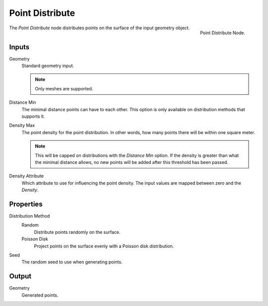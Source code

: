 .. index:: Nodes; Mesh; Point Distribute
.. _bpy.types.GeometryNodePointDistribute:

****************
Point Distribute
****************

.. figure:: /images/modeling_modifiers_nodes_point-distribute.png
   :align: right

   Point Distribute Node.

The *Point Distribute* node distributes points on the surface of the input geometry object.

Inputs
======

Geometry
   Standard geometry input.

   .. note::

      Only meshes are supported.

Distance Min
   The minimal distance points can have to each other.
   This option is only available on distribution methods that supports it.

Density Max
   The point density for the point distribution.
   In other words, how many points there will be within one square meter.

   .. note::
      This will be capped on distributions with the *Distance Min* option.
      If the density is greater than what the minimal distance allows, no new
      points will be added after this threshold has been passed.

Density Attribute
   Which attribute to use for influencing the point density.
   The input values are mapped between zero and the *Density*.


Properties
==========

Distribution Method
   Random
      Distribute points randomly on the surface.
   Poisson Disk
      Project points on the surface evenly with a Poisson disk distribution.

Seed
   The random seed to use when generating points.


Output
======

Geometry
   Generated points.
